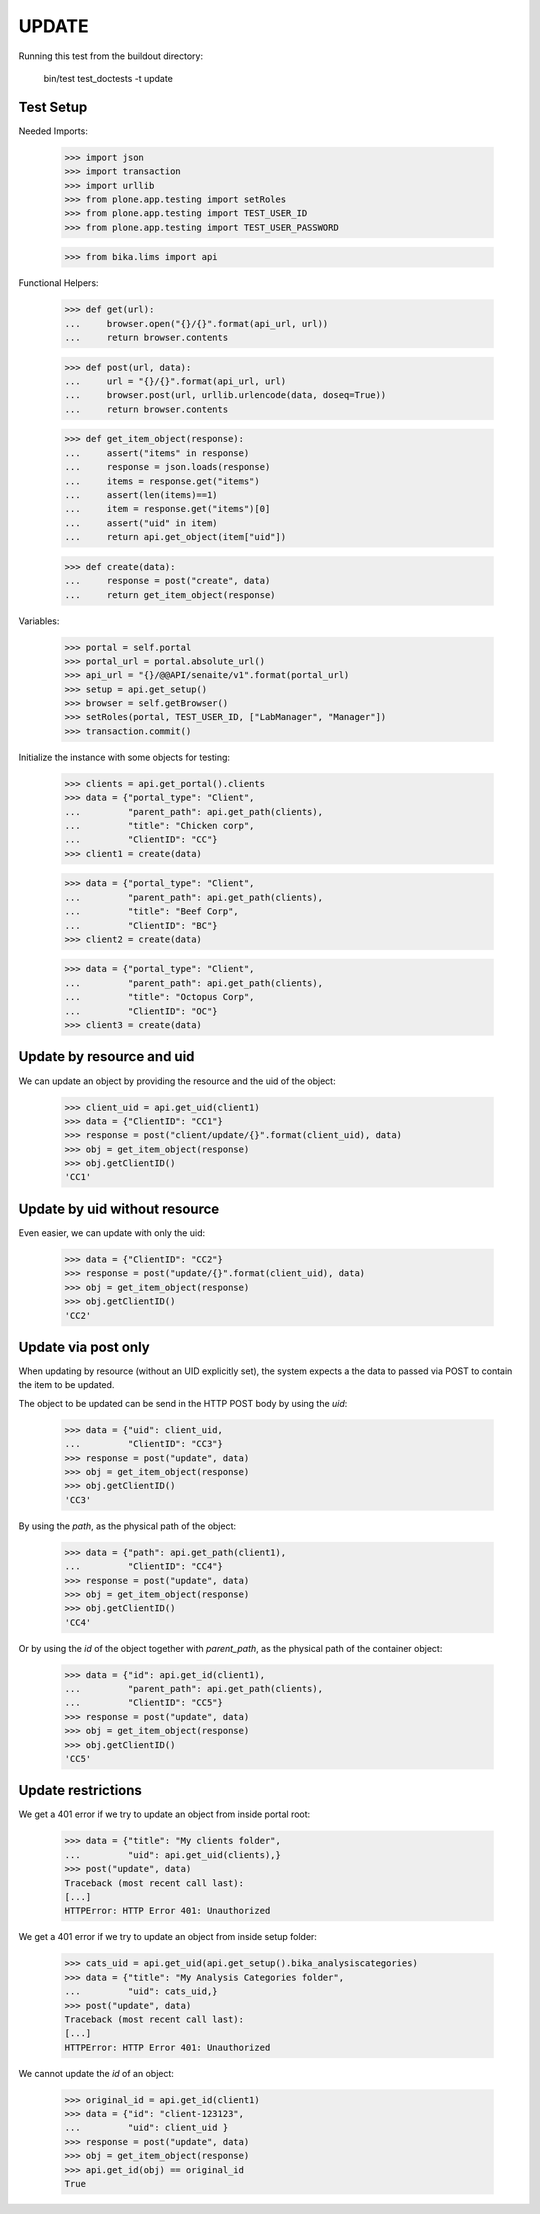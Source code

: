 UPDATE
------

Running this test from the buildout directory:

    bin/test test_doctests -t update


Test Setup
~~~~~~~~~~

Needed Imports:

    >>> import json
    >>> import transaction
    >>> import urllib
    >>> from plone.app.testing import setRoles
    >>> from plone.app.testing import TEST_USER_ID
    >>> from plone.app.testing import TEST_USER_PASSWORD

    >>> from bika.lims import api

Functional Helpers:

    >>> def get(url):
    ...     browser.open("{}/{}".format(api_url, url))
    ...     return browser.contents

    >>> def post(url, data):
    ...     url = "{}/{}".format(api_url, url)
    ...     browser.post(url, urllib.urlencode(data, doseq=True))
    ...     return browser.contents

    >>> def get_item_object(response):
    ...     assert("items" in response)
    ...     response = json.loads(response)
    ...     items = response.get("items")
    ...     assert(len(items)==1)
    ...     item = response.get("items")[0]
    ...     assert("uid" in item)
    ...     return api.get_object(item["uid"])

    >>> def create(data):
    ...     response = post("create", data)
    ...     return get_item_object(response)

Variables:

    >>> portal = self.portal
    >>> portal_url = portal.absolute_url()
    >>> api_url = "{}/@@API/senaite/v1".format(portal_url)
    >>> setup = api.get_setup()
    >>> browser = self.getBrowser()
    >>> setRoles(portal, TEST_USER_ID, ["LabManager", "Manager"])
    >>> transaction.commit()

Initialize the instance with some objects for testing:

    >>> clients = api.get_portal().clients
    >>> data = {"portal_type": "Client",
    ...         "parent_path": api.get_path(clients),
    ...         "title": "Chicken corp",
    ...         "ClientID": "CC"}
    >>> client1 = create(data)

    >>> data = {"portal_type": "Client",
    ...         "parent_path": api.get_path(clients),
    ...         "title": "Beef Corp",
    ...         "ClientID": "BC"}
    >>> client2 = create(data)

    >>> data = {"portal_type": "Client",
    ...         "parent_path": api.get_path(clients),
    ...         "title": "Octopus Corp",
    ...         "ClientID": "OC"}
    >>> client3 = create(data)


Update by resource and uid
~~~~~~~~~~~~~~~~~~~~~~~~~~

We can update an object by providing the resource and the uid of the object:

    >>> client_uid = api.get_uid(client1)
    >>> data = {"ClientID": "CC1"}
    >>> response = post("client/update/{}".format(client_uid), data)
    >>> obj = get_item_object(response)
    >>> obj.getClientID()
    'CC1'

Update by uid without resource
~~~~~~~~~~~~~~~~~~~~~~~~~~~~~~

Even easier, we can update with only the uid:

    >>> data = {"ClientID": "CC2"}
    >>> response = post("update/{}".format(client_uid), data)
    >>> obj = get_item_object(response)
    >>> obj.getClientID()
    'CC2'

Update via post only
~~~~~~~~~~~~~~~~~~~~

When updating by resource (without an UID explicitly set), the system expects a
the data to passed via POST to contain the item to be updated.

The object to be updated can be send in the HTTP POST body by using the `uid`:

    >>> data = {"uid": client_uid,
    ...         "ClientID": "CC3"}
    >>> response = post("update", data)
    >>> obj = get_item_object(response)
    >>> obj.getClientID()
    'CC3'

By using the `path`, as the physical path of the object:

    >>> data = {"path": api.get_path(client1),
    ...         "ClientID": "CC4"}
    >>> response = post("update", data)
    >>> obj = get_item_object(response)
    >>> obj.getClientID()
    'CC4'

Or by using the `id` of the object together with `parent_path`, as the physical
path of the container object:

    >>> data = {"id": api.get_id(client1),
    ...         "parent_path": api.get_path(clients),
    ...         "ClientID": "CC5"}
    >>> response = post("update", data)
    >>> obj = get_item_object(response)
    >>> obj.getClientID()
    'CC5'


Update restrictions
~~~~~~~~~~~~~~~~~~~

We get a 401 error if we try to update an object from inside portal root:

    >>> data = {"title": "My clients folder",
    ...         "uid": api.get_uid(clients),}
    >>> post("update", data)
    Traceback (most recent call last):
    [...]
    HTTPError: HTTP Error 401: Unauthorized

We get a 401 error if we try to update an object from inside setup folder:

    >>> cats_uid = api.get_uid(api.get_setup().bika_analysiscategories)
    >>> data = {"title": "My Analysis Categories folder",
    ...         "uid": cats_uid,}
    >>> post("update", data)
    Traceback (most recent call last):
    [...]
    HTTPError: HTTP Error 401: Unauthorized

We cannot update the `id` of an object:

    >>> original_id = api.get_id(client1)
    >>> data = {"id": "client-123123",
    ...         "uid": client_uid }
    >>> response = post("update", data)
    >>> obj = get_item_object(response)
    >>> api.get_id(obj) == original_id
    True
